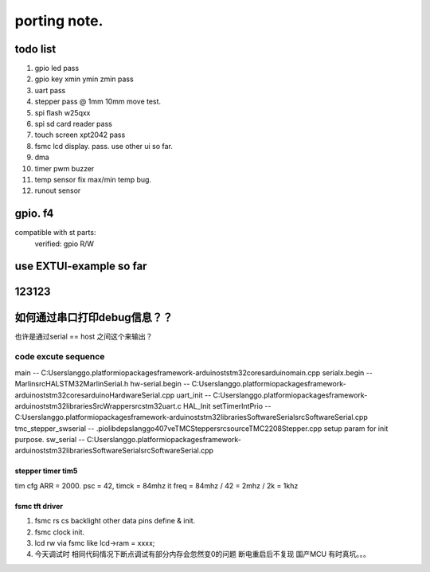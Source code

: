 #####################
porting note.
#####################


todo list
~~~~~~~~~~~~~~~~~~~~~

1. gpio led                 pass
#. gpio key xmin ymin zmin  pass
#. uart                     pass
#. stepper                  pass @ 1mm 10mm move test.
#. spi flash w25qxx         
#. spi sd card reader       pass
#. touch screen xpt2042     pass
#. fsmc lcd display.        pass. use other ui so far.
#. dma 
#. timer pwm buzzer
#. temp sensor              fix max/min temp bug.
#. runout sensor


gpio. f4
~~~~~~~~~~~~~~~~~~~~~


compatible with st parts:
    verified: gpio R/W


use EXTUI-example so far
~~~~~~~~~~~~~~~~~~~~~

123123
~~~~~~~~~~~~~~~~~~~~~


如何通过串口打印debug信息？？
~~~~~~~~~~~~~~~~~~~~~

也许是通过serial == host 之间这个来输出？


code excute sequence
###############################

main -- C:\Users\langgo\.platformio\packages\framework-arduinoststm32\cores\arduino\main.cpp
serialx.begin -- Marlin\src\HAL\STM32\MarlinSerial.h
hw-serial.begin -- C:\Users\langgo\.platformio\packages\framework-arduinoststm32\cores\arduino\HardwareSerial.cpp
uart_init -- C:\Users\langgo\.platformio\packages\framework-arduinoststm32\libraries\SrcWrapper\src\stm32\uart.c
HAL_Init setTimerIntPrio -- C:\Users\langgo\.platformio\packages\framework-arduinoststm32\libraries\SoftwareSerial\src\SoftwareSerial.cpp
tmc_stepper_swserial -- .pio\libdeps\langgo407ve\TMCStepper\src\source\TMC2208Stepper.cpp   setup param for init purpose.
sw_serial -- C:\Users\langgo\.platformio\packages\framework-arduinoststm32\libraries\SoftwareSerial\src\SoftwareSerial.cpp


stepper timer tim5
-------------------------------
tim cfg ARR = 2000. psc = 42,  timck = 84mhz
it freq = 84mhz / 42  = 2mhz  / 2k = 1khz


fsmc tft driver 
-------------------------------
1. fsmc rs cs backlight other data pins define & init.
#. fsmc clock init.
#. lcd rw via fsmc like lcd->ram = xxxx;
#. 今天调试时  相同代码情况下断点调试有部分内存会忽然变0的问题 断电重启后不复现  国产MCU 有时真坑。。。